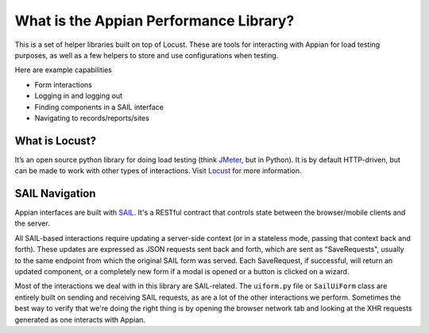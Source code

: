 #######################################
What is the Appian Performance Library?
#######################################

This is a set of helper libraries built on top of Locust.
These are tools for interacting with Appian for load testing purposes, as well as a few helpers to store and use configurations when testing.

Here are example capabilities

- Form interactions
- Logging in and logging out
- Finding components in a SAIL interface
- Navigating to records/reports/sites

What is Locust?
_______________________________________

It’s an open source python library for doing load testing (think `JMeter <https://jmeter.apache.org/>`_, but in Python).
It is by default HTTP-driven, but can be made to work with other types of interactions.
Visit `Locust <https://docs.locust.io/en/stable/>`__ for more information.


SAIL Navigation
_________________________________


Appian interfaces are built with `SAIL <https://docs.appian.com/suite/help/20.3/SAIL_Design.html>`__.
It's a RESTful contract that controls state between the browser/mobile clients and the server.

All SAIL-based interactions require updating a server-side context (or in a stateless mode, passing that context back and forth).
These updates are expressed as JSON requests sent back and forth, which are sent as "SaveRequests", usually to the same endpoint from which the original SAIL form was served. Each SaveRequest, if successful, will return an updated component, or a completely new form if a modal is opened or a button is clicked on a wizard.

Most of the interactions we deal with in this library are SAIL-related.
The ``uiform.py`` file or ``SailUiForm`` class are entirely built on sending and receiving SAIL requests, as are a lot of the other interactions we perform.
Sometimes the best way to verify that we're doing the right thing is by opening the browser network tab and looking at the XHR requests generated as one interacts with Appian.
